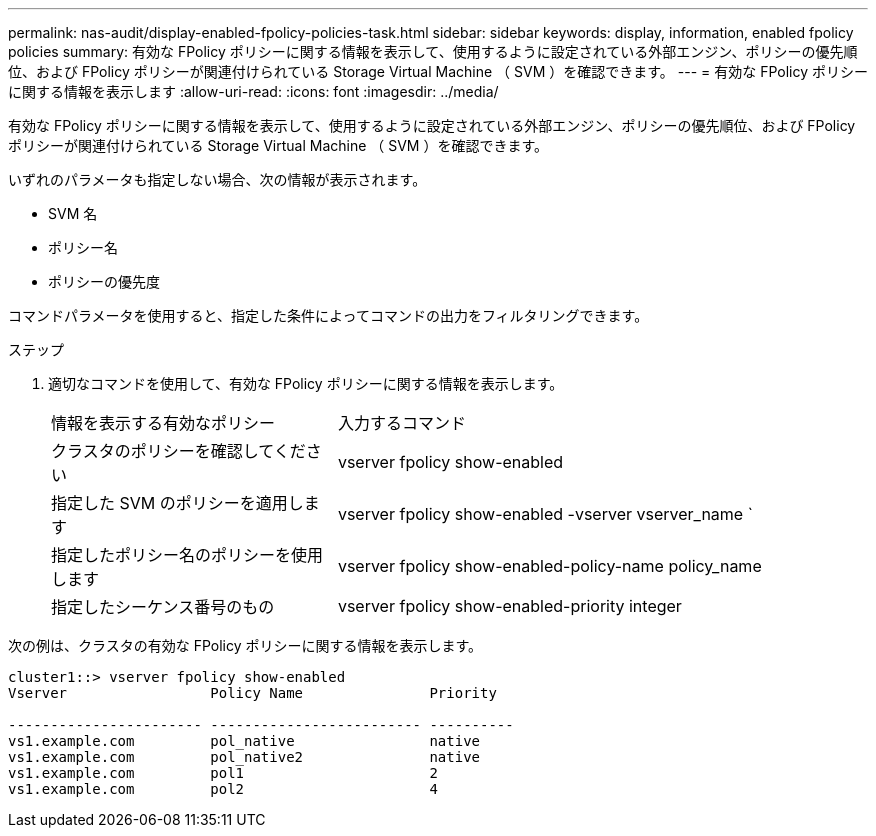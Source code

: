 ---
permalink: nas-audit/display-enabled-fpolicy-policies-task.html 
sidebar: sidebar 
keywords: display, information, enabled fpolicy policies 
summary: 有効な FPolicy ポリシーに関する情報を表示して、使用するように設定されている外部エンジン、ポリシーの優先順位、および FPolicy ポリシーが関連付けられている Storage Virtual Machine （ SVM ）を確認できます。 
---
= 有効な FPolicy ポリシーに関する情報を表示します
:allow-uri-read: 
:icons: font
:imagesdir: ../media/


[role="lead"]
有効な FPolicy ポリシーに関する情報を表示して、使用するように設定されている外部エンジン、ポリシーの優先順位、および FPolicy ポリシーが関連付けられている Storage Virtual Machine （ SVM ）を確認できます。

いずれのパラメータも指定しない場合、次の情報が表示されます。

* SVM 名
* ポリシー名
* ポリシーの優先度


コマンドパラメータを使用すると、指定した条件によってコマンドの出力をフィルタリングできます。

.ステップ
. 適切なコマンドを使用して、有効な FPolicy ポリシーに関する情報を表示します。
+
[cols="35,65"]
|===


| 情報を表示する有効なポリシー | 入力するコマンド 


 a| 
クラスタのポリシーを確認してください
 a| 
vserver fpolicy show-enabled



 a| 
指定した SVM のポリシーを適用します
 a| 
vserver fpolicy show-enabled -vserver vserver_name `



 a| 
指定したポリシー名のポリシーを使用します
 a| 
vserver fpolicy show-enabled-policy-name policy_name



 a| 
指定したシーケンス番号のもの
 a| 
vserver fpolicy show-enabled-priority integer

|===


次の例は、クラスタの有効な FPolicy ポリシーに関する情報を表示します。

[listing]
----
cluster1::> vserver fpolicy show-enabled
Vserver                 Policy Name               Priority

----------------------- ------------------------- ----------
vs1.example.com         pol_native                native
vs1.example.com         pol_native2               native
vs1.example.com         pol1                      2
vs1.example.com         pol2                      4
----